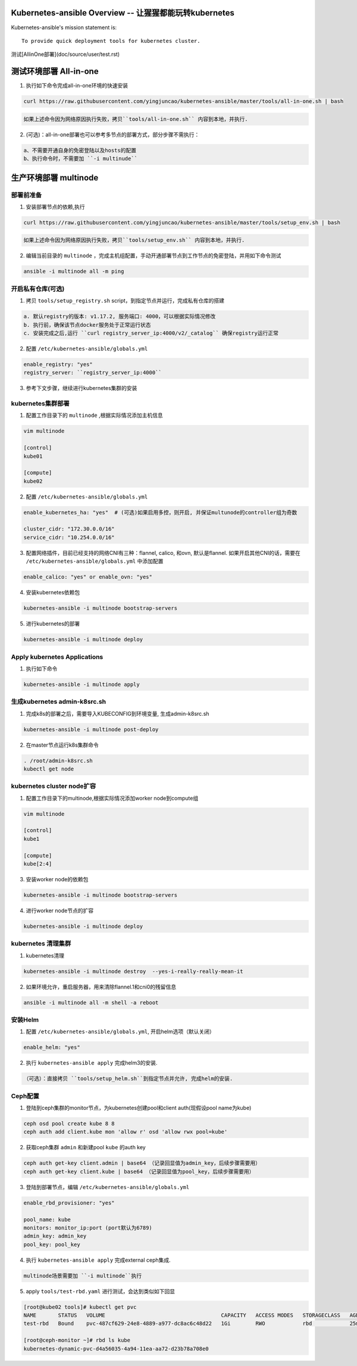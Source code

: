 =========================================================
Kubernetes-ansible Overview  -- 让猩猩都能玩转kubernetes
=========================================================

Kubernetes-ansible's mission statement is:

::

    To provide quick deployment tools for kubernetes cluster.


测试[AllinOne部署](doc/source/user/test.rst)

=======================
测试环境部署 All-in-one
=======================

1. 执行如下命令完成all-in-one环境的快速安装

.. code-block:: ini

   curl https://raw.githubusercontent.com/yingjuncao/kubernetes-ansible/master/tools/all-in-one.sh | bash


.. code-block:: ini

   如果上述命令因为网络原因执行失败，拷贝``tools/all-in-one.sh`` 内容到本地，并执行.


2. (可选)：all-in-one部署也可以参考多节点的部署方式，部分步骤不需执行：

.. code-block:: ini

    a、不需要开通自身的免密登陆以及hosts的配置
    b、执行命令时，不需要加 ``-i multinude``


======================
生产环境部署 multinode
======================


部署前准备
----------

1. 安装部署节点的依赖,执行

.. code-block:: ini

   curl https://raw.githubusercontent.com/yingjuncao/kubernetes-ansible/master/tools/setup_env.sh | bash

.. code-block:: ini

   如果上述命令因为网络原因执行失败，拷贝``tools/setup_env.sh`` 内容到本地，并执行.


2. 编辑当前目录的 ``multinode`` ，完成主机组配置，手动开通部署节点到工作节点的免密登陆，并用如下命令测试

.. code-block:: ini

   ansible -i multinode all -m ping


开启私有仓库(可选)
------------

1. 拷贝 ``tools/setup_registry.sh`` script，到指定节点并运行，完成私有仓库的搭建

.. code-block:: ini

   a. 默认registry的版本: v1.17.2, 服务端口: 4000，可以根据实际情况修改
   b. 执行前，确保该节点docker服务处于正常运行状态
   c. 安装完成之后,运行 ``curl registry_server_ip:4000/v2/_catalog`` 确保registry运行正常

2. 配置 ``/etc/kubernetes-ansible/globals.yml``

.. code-block:: ini

   enable_registry: "yes"
   registry_server: ``registry_server_ip:4000``

3. 参考下文步骤，继续进行kubernetes集群的安装


kubernetes集群部署
------------------

1. 配置工作目录下的 ``multinode`` ,根据实际情况添加主机信息

.. code-block:: ini

   vim multinode

   [control]
   kube01

   [compute]
   kube02

2. 配置 ``/etc/kubernetes-ansible/globals.yml``

.. code-block:: ini

   enable_kubernetes_ha: "yes"  # (可选)如果启用多控，则开启, 并保证multunode的controller组为奇数

   cluster_cidr: "172.30.0.0/16"
   service_cidr: "10.254.0.0/16"

3. 配置网络插件，目前已经支持的网络CNI有三种：flannel, calico, 和ovn, 默认是flannel.
   如果开启其他CNI的话，需要在 ``/etc/kubernetes-ansible/globals.yml`` 中添加配置

.. code-block:: ini

   enable_calico: "yes" or enable_ovn: "yes"

4. 安装kubernetes依赖包

.. code-block:: ini

   kubernetes-ansible -i multinode bootstrap-servers

5. 进行kubernetes的部署

.. code-block:: ini

   kubernetes-ansible -i multinode deploy


Apply kubernetes Applications
------------------------------

1. 执行如下命令

.. code-block:: ini

   kubernetes-ansible -i multinode apply


生成kubernetes admin-k8src.sh
------------------------------

1. 完成k8s的部署之后，需要导入KUBECONFIG到环境变量, 生成admin-k8src.sh

.. code-block:: ini

   kubernetes-ansible -i multinode post-deploy

2. 在master节点运行k8s集群命令

.. code-block:: ini

   . /root/admin-k8src.sh
   kubectl get node


kubernetes cluster node扩容
---------------------------

1. 配置工作目录下的multinode,根据实际情况添加worker node到compute组

.. code-block:: ini

   vim multinode

   [control]
   kube1

   [compute]
   kube[2:4]

3. 安装worker node的依赖包

.. code-block:: ini

   kubernetes-ansible -i multinode bootstrap-servers

4. 进行worker node节点的扩容

.. code-block:: ini

   kubernetes-ansible -i multinode deploy


kubernetes 清理集群
-------------------

1. kubernetes清理

.. code-block:: ini

   kubernetes-ansible -i multinode destroy  --yes-i-really-really-mean-it

2. 如果环境允许，重启服务器，用来清除flannel.1和cni0的残留信息

.. code-block:: ini

   ansible -i multinode all -m shell -a reboot


安装Helm
---------

1. 配置 ``/etc/kubernetes-ansible/globals.yml``, 开启helm选项（默认关闭）

.. code-block:: ini

   enable_helm: "yes"

2. 执行 ``kubernetes-ansible apply`` 完成helm3的安装.

.. code-block:: ini

  （可选）：直接拷贝 ``tools/setup_helm.sh``到指定节点并允许, 完成helm的安装.


Ceph配置
--------

1. 登陆到ceph集群的monitor节点，为kubernetes创建pool和client auth(现假设pool name为kube)

.. code-block:: ini

   ceph osd pool create kube 8 8
   ceph auth add client.kube mon 'allow r' osd 'allow rwx pool=kube'

2. 获取ceph集群 ``admin`` 和新建pool ``kube`` 的auth key

.. code-block:: ini

   ceph auth get-key client.admin | base64 （记录回显值为admin_key，后续步骤需要用）
   ceph auth get-key client.kube | base64 （记录回显值为pool_key，后续步骤需要用）

3. 登陆到部署节点，编辑 ``/etc/kubernetes-ansible/globals.yml``

.. code-block:: ini

   enable_rbd_provisioner: "yes"

   pool_name: kube
   monitors: monitor_ip:port (port默认为6789)
   admin_key: admin_key
   pool_key: pool_key

4. 执行 ``kubernetes-ansible apply`` 完成external ceph集成.

.. code-block:: ini

   multinode场景需要加 ``-i multinode``执行

5. apply ``tools/test-rbd.yaml`` 进行测试，会达到类似如下回显

.. code-block:: ini

   [root@kube02 tools]# kubectl get pvc
   NAME       STATUS   VOLUME                                     CAPACITY   ACCESS MODES   STORAGECLASS   AGE
   test-rbd   Bound    pvc-487cf629-24e8-4889-a977-dc8ac6c48d22   1Gi        RWO            rbd            25m

   [root@ceph-monitor ~]# rbd ls kube
   kubernetes-dynamic-pvc-d4a56035-4a94-11ea-aa72-d23b78a708e0
